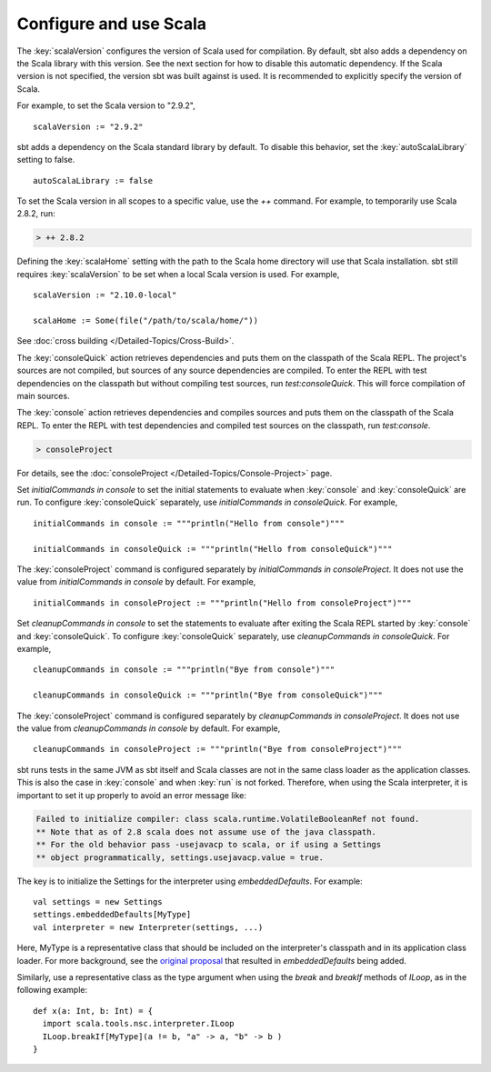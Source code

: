 =========================
 Configure and use Scala
=========================

.. howto::
   :id: version
   :title: Set the Scala version used for building the project
   :type: setting
   
   version := "1.0"

The :key:`scalaVersion` configures the version of Scala used for compilation.  By default, sbt also adds a dependency on the Scala library with this version.  See the next section for how to disable this automatic dependency.  If the Scala version is not specified, the version sbt was built against is used.  It is recommended to explicitly specify the version of Scala.

For example, to set the Scala version to "2.9.2",

::

    scalaVersion := "2.9.2"

.. howto::
   :id: noauto
   :title: Disable the automatic dependency on the Scala library
   :type: setting
   
   autoScalaLibrary := false

sbt adds a dependency on the Scala standard library by default.  To disable this behavior, set the :key:`autoScalaLibrary` setting to false.

::

    autoScalaLibrary := false

.. howto::
   :id: temporary
   :title: Temporarily switch to a different Scala version
   :type: command
   
   ++ 2.8.2

To set the Scala version in all scopes to a specific value, use the `++` command.  For example, to temporarily use Scala 2.8.2, run:

.. code-block:: console

    > ++ 2.8.2

.. howto::
   :id: local
   :title: Use a local Scala installation for building a project
   :type: setting
   
   scalaHome := Some(file("/path/to/scala/home/"))

Defining the :key:`scalaHome` setting with the path to the Scala home directory will use that Scala installation.  sbt still requires :key:`scalaVersion` to be set when a local Scala version is used.  For example,

::

    scalaVersion := "2.10.0-local"

    scalaHome := Some(file("/path/to/scala/home/"))

.. howto::
   :id: cross
   :title: Build a project against multiple Scala versions

See :doc:`cross building </Detailed-Topics/Cross-Build>`.

.. howto::
   :id: consoleQuick
   :title: Enter the Scala REPL with a project's dependencies on the classpath, but not the compiled project classes
   :type: command
   
   consoleQuick

The :key:`consoleQuick` action retrieves dependencies and puts them on the classpath of the Scala REPL.  The project's sources are not compiled, but sources of any source dependencies are compiled.  To enter the REPL with test dependencies on the classpath but without compiling test sources, run `test:consoleQuick`.  This will force compilation of main sources.

.. howto::
   :id: console
   :title: Enter the Scala REPL with a project's dependencies and compiled code on the classpath
   :type: command

   console

The :key:`console` action retrieves dependencies and compiles sources and puts them on the classpath of the Scala REPL.  To enter the REPL with test dependencies and compiled test sources on the classpath, run `test:console`.

.. howto::
   :id: consoleProject
   :title: Enter the Scala REPL with plugins and the build definition on the classpath
   :type: command
   
   consoleProject

.. code-block:: console

    > consoleProject

For details, see the :doc:`consoleProject </Detailed-Topics/Console-Project>` page.

.. howto::
   :id: initial
   :title: Define the initial commands evaluated when entering the Scala REPL
   :type: setting
   
   initialCommands in console := """println("Hi!")"""

Set `initialCommands in console` to set the initial statements to evaluate when :key:`console` and :key:`consoleQuick` are run.  To configure :key:`consoleQuick` separately, use `initialCommands in consoleQuick`.
For example,

::

    initialCommands in console := """println("Hello from console")"""

    initialCommands in consoleQuick := """println("Hello from consoleQuick")"""

The :key:`consoleProject` command is configured separately by `initialCommands in consoleProject`.  It does not use the value from `initialCommands in console` by default.  For example,

::

    initialCommands in consoleProject := """println("Hello from consoleProject")"""


.. howto::
   :id: cleanup
   :title: Define the commands evaluated when exiting the Scala REPL
   :type: setting
   
   cleanupCommands in console := """println("Bye!")"""

Set `cleanupCommands in console` to set the statements to evaluate after exiting the Scala REPL started by :key:`console` and :key:`consoleQuick`.  To configure :key:`consoleQuick` separately, use `cleanupCommands in consoleQuick`.
For example,

::

    cleanupCommands in console := """println("Bye from console")"""

    cleanupCommands in consoleQuick := """println("Bye from consoleQuick")"""

The :key:`consoleProject` command is configured separately by `cleanupCommands in consoleProject`.  It does not use the value from `cleanupCommands in console` by default.  For example,

::

    cleanupCommands in consoleProject := """println("Bye from consoleProject")"""


.. howto::
   :id: embed
   :title: Use the Scala REPL from project code

sbt runs tests in the same JVM as sbt itself and Scala classes are not in the same class loader as the application classes.  This is also the case in :key:`console` and when :key:`run` is not forked. Therefore, when using the Scala interpreter, it is important to set it up properly to avoid an error message like:

.. code-block:: text

    Failed to initialize compiler: class scala.runtime.VolatileBooleanRef not found.
    ** Note that as of 2.8 scala does not assume use of the java classpath.
    ** For the old behavior pass -usejavacp to scala, or if using a Settings
    ** object programmatically, settings.usejavacp.value = true.

The key is to initialize the Settings for the interpreter using *embeddedDefaults*.  For example:

::
    
    val settings = new Settings
    settings.embeddedDefaults[MyType]
    val interpreter = new Interpreter(settings, ...)

Here, MyType is a representative class that should be included on the interpreter's classpath and in its application class loader.  For more background, see the `original proposal <https://gist.github.com/404272>`_ that resulted in *embeddedDefaults* being added.

Similarly, use a representative class as the type argument when using the *break* and *breakIf* methods of *ILoop*, as in the following example:

::
    
    def x(a: Int, b: Int) = {
      import scala.tools.nsc.interpreter.ILoop
      ILoop.breakIf[MyType](a != b, "a" -> a, "b" -> b )
    }
